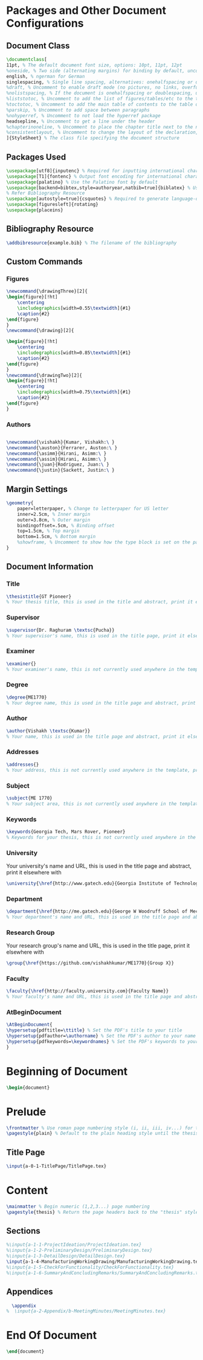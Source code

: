 #+OPTIONS :tangle yes :tangle reportFinal.tex

* Packages and Other Document Configurations

** Document Class
#+BEGIN_SRC tex  :tangle yes :tangle reportFinal.tex
\documentclass[
11pt, % The default document font size, options: 10pt, 11pt, 12pt
%oneside, % Two side (alternating margins) for binding by default, uncomment to switch to one side
english, % ngerman for German
singlespacing, % Single line spacing, alternatives: onehalfspacing or doublespacing
%draft, % Uncomment to enable draft mode (no pictures, no links, overfull hboxes indicated)
%nolistspacing, % If the document is onehalfspacing or doublespacing, uncomment this to set spacing in lists to single
%liststotoc, % Uncomment to add the list of figures/tables/etc to the table of contents
%toctotoc, % Uncomment to add the main table of contents to the table of contents
%parskip, % Uncomment to add space between paragraphs
%nohyperref, % Uncomment to not load the hyperref package
headsepline, % Uncomment to get a line under the header
%chapterinoneline, % Uncomment to place the chapter title next to the number on one line
%consistentlayout, % Uncomment to change the layout of the declaration, abstract and acknowledgements pages to match the default layout
]{StyleSheet} % The class file specifying the document structure
#+END_SRC 

** Packages Used
#+BEGIN_SRC tex  :tangle yes :tangle reportFinal.tex
\usepackage[utf8]{inputenc} % Required for inputting international characters
\usepackage[T1]{fontenc} % Output font encoding for international characters
\usepackage{palatino} % Use the Palatino font by default
\usepackage[backend=bibtex,style=authoryear,natbib=true]{biblatex} % Use the bibtex backend with the authoryear citation style (which resembles APA)
% Refer Bibliography Resource
\usepackage[autostyle=true]{csquotes} % Required to generate language-dependent quotes in the bibliography
\usepackage[figuresleft]{rotating}
\usepackage{placeins}
#+END_SRC 

** Bibliography Resource
#+BEGIN_SRC tex  :tangle yes :tangle reportFinal.tex
\addbibresource{example.bib} % The filename of the bibliography
#+END_SRC 

** Custom Commands
*** Figures
#+BEGIN_SRC tex :tangle yes :tangle reportFinal.tex
\newcommand{\drawingThree}[2]{
\begin{figure}[!ht]
    \centering
    \includegraphics[width=0.55\textwidth]{#1}
    \caption{#2}
\end{figure}
}
\newcommand{\drawing}[2]{

\begin{figure}[!ht]
    \centering
    \includegraphics[width=0.85\textwidth]{#1}
    \caption{#2}
\end{figure}
}
\newcommand{\drawingTwo}[2]{
\begin{figure}[!ht]
    \centering
    \includegraphics[width=0.75\textwidth]{#1}
    \caption{#2}
\end{figure}
}
#+END_SRC
*** Authors
#+BEGIN_SRC tex :tangle yes :tangle reportFinal.tex

\newcommand{\vishakh}{Kumar, Vishakh:\ }
\newcommand{\auston}{Ferrarer, Auston:\ }
\newcommand{\asimm}{Hirani, Asimm:\ }
\newcommand{\assim}{Hirani, Asimm:\ }
\newcommand{\juan}{Rodriguez, Juan:\ }
\newcommand{\justin}{Sackett, Justin:\ }
#+END_SRC
** Margin Settings
 #+BEGIN_SRC tex  :tangle yes :tangle reportFinal.tex
 \geometry{
	 paper=letterpaper, % Change to letterpaper for US letter
	 inner=2.5cm, % Inner margin
	 outer=3.8cm, % Outer margin
	 bindingoffset=.5cm, % Binding offset
	 top=1.5cm, % Top margin
	 bottom=1.5cm, % Bottom margin
	 %showframe, % Uncomment to show how the type block is set on the page
 }
 #+END_SRC 
** Document Information
*** Title
 #+BEGIN_SRC tex  :tangle yes :tangle reportFinal.tex
 \thesistitle{GT Pioneer} 
 % Your thesis title, this is used in the title and abstract, print it elsewhere with \ttitle
 #+END_SRC
*** Supervisor
 #+BEGIN_SRC tex  :tangle yes :tangle reportFinal.tex
 \supervisor{Dr. Raghuram \textsc{Pucha}} 
 % Your supervisor's name, this is used in the title page, print it elsewhere with \supname
 #+END_SRC
*** Examiner
 #+BEGIN_SRC tex  :tangle yes :tangle reportFinal.tex
 \examiner{} 
 % Your examiner's name, this is not currently used anywhere in the template, print it elsewhere with \examname
 #+END_SRC
*** Degree
 #+BEGIN_SRC tex  :tangle yes :tangle reportFinal.tex 
 \degree{ME1770} 
 % Your degree name, this is used in the title page and abstract, print it elsewhere with \degreename
 #+END_SRC
*** Author
 #+BEGIN_SRC tex  :tangle yes :tangle reportFinal.tex
 \author{Vishakh \textsc{Kumar}} 
 % Your name, this is used in the title page and abstract, print it elsewhere with \authorname
 #+END_SRC
*** Addresses
 #+BEGIN_SRC tex  :tangle yes :tangle reportFinal.tex
 \addresses{} 
 % Your address, this is not currently used anywhere in the template, print it elsewhere with \addressname
 #+END_SRC
*** Subject
 #+BEGIN_SRC tex  :tangle yes :tangle reportFinal.tex
 \subject{ME 1770} 
 % Your subject area, this is not currently used anywhere in the template, print it elsewhere with \subjectname
 #+END_SRC
*** Keywords
 #+BEGIN_SRC tex  :tangle yes :tangle reportFinal.tex
 \keywords{Georgia Tech, Mars Rover, Pioneer} 
 % Keywords for your thesis, this is not currently used anywhere in the template, print it elsewhere with \keywordnames
 #+END_SRC
*** University
  Your university's name and URL, this is used in the title page and abstract, print it elsewhere with \univname
 #+BEGIN_SRC tex  :tangle yes :tangle reportFinal.tex
 \university{\href{http://www.gatech.edu}{Georgia Institute of Technology}}
 #+END_SRC
*** Department
 #+BEGIN_SRC tex  :tangle yes :tangle reportFinal.tex
 \department{\href{http://me.gatech.edu}{George W Woodruff School of Mechanical Engineering}}
 % Your department's name and URL, this is used in the title page and abstract, print it elsewhere with \deptname
 #+END_SRC
*** Research Group
 Your research group's name and URL, this is used in the title page, print it elsewhere with \groupname
 #+BEGIN_SRC tex  :tangle yes :tangle reportFinal.tex
 \group{\href{https://github.com/vishakhkumar/ME1770}{Group X}}
 #+END_SRC
*** Faculty
 # This needs to be removed!!
 #+BEGIN_SRC tex  :tangle yes :tangle reportFinal.tex
 \faculty{\href{http://faculty.university.com}{Faculty Name}}
 % Your faculty's name and URL, this is used in the title page and abstract, print it elsewhere with \facname
 #+END_SRC 
*** AtBeginDocument
 #+BEGIN_SRC tex  :tangle yes :tangle reportFinal.tex
 \AtBeginDocument{
 \hypersetup{pdftitle=\ttitle} % Set the PDF's title to your title
 \hypersetup{pdfauthor=\authorname} % Set the PDF's author to your name
 \hypersetup{pdfkeywords=\keywordnames} % Set the PDF's keywords to your keywords
 }
 #+END_SRC 


* Beginning of Document
#+BEGIN_SRC tex  :tangle yes :tangle reportFinal.tex
\begin{document}
#+END_SRC

* Prelude
#+BEGIN_SRC tex  :tangle yes :tangle reportFinal.tex
\frontmatter % Use roman page numbering style (i, ii, iii, iv...) for the pre-content pages
\pagestyle{plain} % Default to the plain heading style until the thesis style is called for the body content
#+END_SRC
** Title Page
#+BEGIN_SRC tex :tangle yes :tangle reportFinal.tex
\input{a-0-1-TitlePage/TitlePage.tex}
#+END_SRC
** COMMENT Declaration Page
  #+BEGIN_SRC tex  :tangle yes :tangle reportFinal.tex
  \begin{declaration}
  \addchaptertocentry{\authorshipname} % Add the declaration to the table of contents
  \noindent I, \authorname, declare that this thesis titled, \enquote{\ttitle} and the work presented in it are my own. I confirm that:

  \begin{itemize} 
  \item This work was done wholly or mainly while in candidature for a research degree at this University.
  \item Where any part of this thesis has previously been submitted for a degree or any other qualification at this University or any other institution, this has been clearly stated.
  \item Where I have consulted the published work of others, this is always clearly attributed.
  \item Where I have quoted from the work of others, the source is always given. With the exception of such quotations, this thesis is entirely my own work.
  \item I have acknowledged all main sources of help.
  \item Where the thesis is based on work done by myself jointly with others, I have made clear exactly what was done by others and what I have contributed myself.\\
  \end{itemize}
 
  \noindent Signed:\\
  \rule[0.5em]{25em}{0.5pt} % This prints a line for the signature
 
  \noindent Date:\\
  \rule[0.5em]{25em}{0.5pt} % This prints a line to write the date
  \end{declaration}

  \cleardoublepage

  #+END_SRC
** COMMENT Quotation Page
  #+BEGIN_SRC tex  :tangle yes :tangle reportFinal.tex
  \vspace*{0.2\textheight}

  \noindent\enquote{\itshape Thanks to my solid academic training, today I can write hundreds of words on virtually any topic without possessing a shred of information, which is how I got a good job in journalism.}\bigbreak

  \hfill Dave Barry

  #+END_SRC
** COMMENT Abstract Page
Must add a brief idea as to why we made this project.
  #+BEGIN_SRC tex :tangle yes :tangle reportFinal.tex
  %----------------------------------------------------------------------------------------
  %	ABSTRACT PAGE
  %----------------------------------------------------------------------------------------

  \begin{abstract}
  \addchaptertocentry{\abstractname} % Add the abstract to the table of contents
  The Thesis Abstract is written here (and usually kept to just this page). The page is kept centered vertically so can expand into the blank space above the title too\ldots
  \end{abstract}

  #+END_SRC
** COMMENT Acknowledgements
  #+BEGIN_SRC tex  :tangle yes :tangle reportFinal.tex
  %----------------------------------------------------------------------------------------
  %	ACKNOWLEDGEMENTS
  %----------------------------------------------------------------------------------------

  \begin{acknowledgements}  
  \addchaptertocentry{\acknowledgementname} % Add the acknowledgements to the table of contents
  The acknowledgments and the people to thank go here, don't forget to include your project advisor\ldots
  \end{acknowledgements}
  #+END_SRC
** COMMENT List of contents/figures/tables
  #+BEGIN_SRC tex  :tangle yes :tangle reportFinal.tex
  %----------------------------------------------------------------------------------------
  %	LIST OF CONTENTS/FIGURES/TABLES PAGES
  %----------------------------------------------------------------------------------------

  \tableofcontents % Prints the main table of contents

  \listoffigures % Prints the list of figures

  \listoftables % Prints the list of tables
  #+END_SRC
** COMMENT Abbreviations
  #+BEGIN_SRC tex  :tangle yes :tangle reportFinal.tex
  %----------------------------------------------------------------------------------------
  %	ABBREVIATIONS
  %----------------------------------------------------------------------------------------

  \begin{abbreviations}{ll} % Include a list of abbreviations (a table of two columns)

  \textbf{LAH} & \textbf{L}ist \textbf{A}bbreviations \textbf{H}ere\\
  \textbf{WSF} & \textbf{W}hat (it) \textbf{S}tands \textbf{F}or\\

  \end{abbreviations}
  #+END_SRC
** COMMENT Physical Constants
  #+BEGIN_SRC tex :tangle yes :tangle reportFinal.tex
  %----------------------------------------------------------------------------------------
  %	PHYSICAL CONSTANTS/OTHER DEFINITIONS
  %----------------------------------------------------------------------------------------

  \begin{constants}{lr@{${}={}$}l} % The list of physical constants is a three column table

  % The \SI{}{} command is provided by the siunitx package, see its documentation for instructions on how to use it

  Speed of Light & $c_{0}$ & \SI{2.99792458e8}{\meter\per\second} (exact)\\
  %Constant Name & $Symbol$ & $Constant Value$ with units\\

  \end{constants}
  #+END_SRC
** COMMENT Symbols
  #+BEGIN_SRC tex  :tangle yes :tangle reportFinal.tex
  %----------------------------------------------------------------------------------------
  %	SYMBOLS
  %----------------------------------------------------------------------------------------

  \begin{symbols}{lll} % Include a list of Symbols (a three column table)

  $a$ & distance & \si{\meter} \\
  $P$ & power & \si{\watt} (\si{\joule\per\second}) \\
  %Symbol & Name & Unit \\

  \addlinespace % Gap to separate the Roman symbols from the Greek

  $\omega$ & angular frequency & \si{\radian} \\

  \end{symbols}
  #+END_SRC
** COMMENT Dedication
  #+BEGIN_SRC tex  :tangle yes :tangle reportFinal.tex
  %----------------------------------------------------------------------------------------
  %	DEDICATION
  %----------------------------------------------------------------------------------------

  \dedicatory{For/Dedicated to/To my\ldots} 
  #+END_SRC
* Content
  #+BEGIN_SRC tex  :tangle yes :tangle reportFinal.tex
  \mainmatter % Begin numeric (1,2,3...) page numbering
  \pagestyle{thesis} % Return the page headers back to the "thesis" style
  #+END_SRC
** Sections
  #+BEGIN_SRC tex  :tangle yes :tangle reportFinal.tex
%\input{a-1-1-ProjectIdeation/ProjectIdeation.tex}
%\input{a-1-2-PreliminaryDesign/PreliminaryDesign.tex}
%\input{a-1-3-DetailDesign/DetailDesign.tex}
\input{a-1-4-ManufacturingWorkingDrawing/ManufacturingWorkingDrawing.tex} 
%\input{a-1-5-CheckForFunctionality/CheckForFunctionality.tex}
%\input{a-1-6-SummaryAndConcludingRemarks/SummaryAndConcludingRemarks.tex}
  #+END_SRC
** Appendices
  #+BEGIN_SRC tex  :tangle yes :tangle reportFinal.tex
  \appendix
%  \input{a-2-Appendix/b-MeetingMinutes/MeetingMinutes.tex}
  #+END_SRC
** COMMENT Bibliograpy
  #+BEGIN_SRC tex  :tangle yes :tangle reportFinal.tex
  \printbibliography[heading=bibintoc]
  #+END_SRC

* End Of Document
 #+BEGIN_SRC tex  :tangle yes :tangle reportFinal.tex
 \end{document}  
 #+END_SRC 
